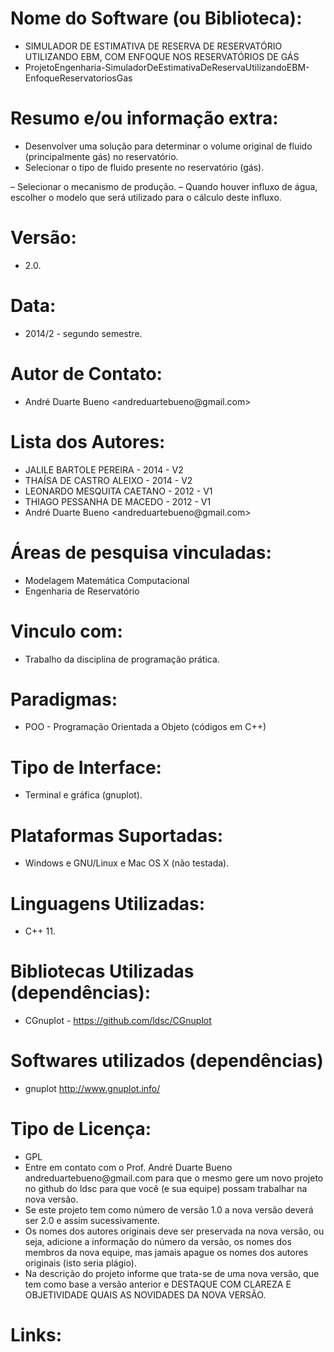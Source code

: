 
* Nome do Software (ou Biblioteca):
- SIMULADOR DE ESTIMATIVA DE RESERVA DE RESERVATÓRIO UTILIZANDO EBM, COM ENFOQUE NOS RESERVATÓRIOS DE GÁS
- ProjetoEngenharia-SimuladorDeEstimativaDeReservaUtilizandoEBM-EnfoqueReservatoriosGas


* Resumo e/ou informação extra: 
- Desenvolver uma solução para determinar o volume original de fluido (principalmente gás) no reservatório.
- Selecionar o tipo de fluido presente no reservatório (gás).
– Selecionar o mecanismo de produção.
– Quando houver influxo de água, escolher o modelo que será utilizado para o cálculo deste influxo.

* Versão: 
- 2.0.

* Data:
- 2014/2 - segundo semestre.
  
* Autor de Contato:
- André Duarte Bueno <andreduartebueno@gmail.com>

* Lista dos Autores:
- JALILE BARTOLE PEREIRA - 2014 - V2
- THAÍSA DE CASTRO ALEIXO - 2014 - V2
- LEONARDO MESQUITA CAETANO - 2012 - V1
- THIAGO PESSANHA DE MACEDO - 2012 - V1
- André Duarte Bueno <andreduartebueno@gmail.com>

* Áreas de pesquisa vinculadas: 
- Modelagem Matemática Computacional
- Engenharia de Reservatório  

* Vinculo com: 
- Trabalho da disciplina de programação prática.

* Paradigmas: 
- POO - Programação Orientada a Objeto (códigos em C++)

* Tipo de Interface: 
- Terminal e gráfica (gnuplot).

* Plataformas Suportadas: 
- Windows e GNU/Linux e Mac OS X (não testada).

* Linguagens Utilizadas: 
- C++ 11.

* Bibliotecas Utilizadas (dependências):
- CGnuplot - https://github.com/ldsc/CGnuplot

* Softwares utilizados (dependências)
- gnuplot http://www.gnuplot.info/

* Tipo de Licença:
- GPL
- Entre em contato com o Prof. André Duarte Bueno
  andreduartebueno@gmail.com
  para que o mesmo gere um novo projeto no github do ldsc para que você (e sua equipe) possam trabalhar na nova versão.
- Se este projeto tem como número de versão 1.0 a nova versão deverá ser 2.0 e assim sucessivamente.
- Os nomes dos autores originais deve ser preservada na nova versão, ou seja, adicione a informação do número da versão, os nomes dos membros da nova equipe, mas jamais apague os nomes dos autores originais (isto seria plágio).
- Na descrição do projeto informe que trata-se de uma nova versão, que tem como base a versão anterior e DESTAQUE COM CLAREZA E OBJETIVIDADE QUAIS AS NOVIDADES DA NOVA VERSÃO.
  
* Links:

